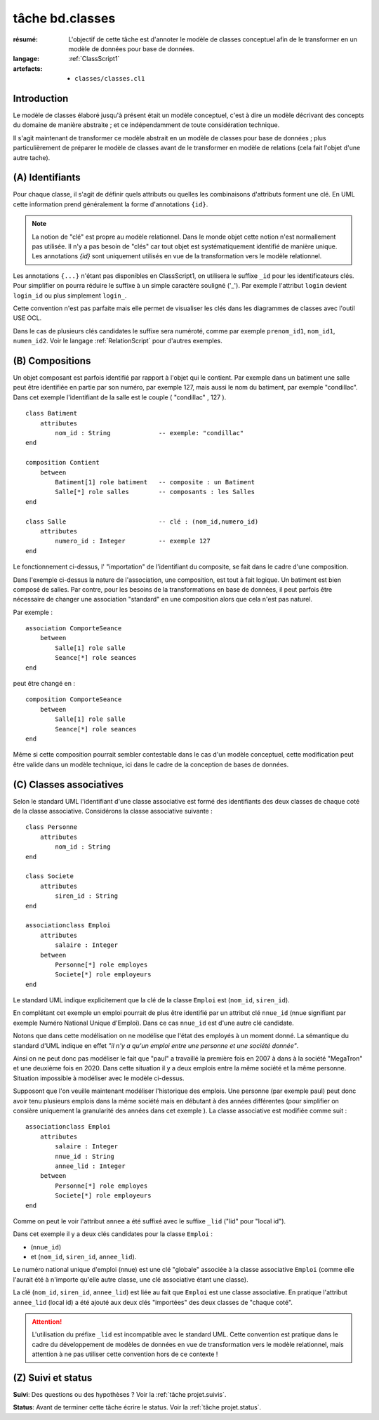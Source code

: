 ..  _`tâche bd.classes`:

tâche bd.classes
================

:résumé: L'objectif de cette tâche est d'annoter le modèle de
    classes conceptuel afin de le transformer en un modèle de données
    pour base de données.

:langage: :ref:`ClassScript1`
:artefacts:
    * ``classes/classes.cl1``


Introduction
------------

Le modèle de classes élaboré jusqu'à présent était un modèle
conceptuel, c'est à dire un modèle décrivant des concepts du domaine de
manière abstraite ; et ce indépendamment de toute considération
technique.

Il s'agit maintenant de transformer ce modèle abstrait en un modèle
de classes pour base de données ; plus particulièrement de
préparer le modèle de classes avant de le transformer en modèle
de relations (cela fait l'objet d'une autre tache).

(A) Identifiants
----------------

Pour chaque classe, il s'agit de définir quels attributs ou quelles les
combinaisons d'attributs forment une clé. En UML cette information prend
généralement la forme d'annotations ``{id}``.

..  note::

    La notion de "clé" est propre au modèle relationnel. Dans le monde
    objet cette notion n'est normallement pas utilisée. Il n'y a pas
    besoin de "clés" car tout objet est systématiquement identifié de
    manière unique. Les annotations `{id}` sont uniquement utilisés
    en vue de la transformation vers le modèle relationnel.

Les annotations ``{...}`` n'étant pas disponibles en ClassScript1, on
utilisera le suffixe ``_id`` pour les identificateurs clés. Pour
simplifier on pourra réduire le suffixe à un simple caractère souligné
('_'). Par exemple l'attribut ``login`` devient ``login_id``
ou plus simplement ``login_``.

Cette convention n'est pas parfaite mais elle permet de
visualiser les clés dans les diagrammes de classes avec l'outil USE OCL.

Dans le cas de plusieurs clés candidates le suffixe sera numéroté,
comme par exemple ``prenom_id1``, ``nom_id1``, ``numen_id2``. Voir le
langage :ref:`RelationScript` pour d'autres exemples.

(B) Compositions
----------------


..  comment :: POUR LA VERSION AVEC {lid}
    Dans certains cas les objets d'une classe doivent être identifiés
    non pas de manière directe, avec son/ses identifiants, mais par
    rapport aux objets composites les contenant. Dans ce cas on utilise
    le suffixe ``_lid`` pour ``local id``, identificateur local.

Un objet composant est parfois identifié par rapport à l'objet qui
le contient.
Par exemple dans un batiment une salle peut être identifiée en partie
par son numéro, par exemple 127, mais aussi le nom du batiment, par
exemple "condillac". Dans cet exemple l'identifiant de la salle
est le couple ( "condillac" , 127 ).

..  comment ::
    Le numéro de salle (127)
    est un identificateur "local" par rapport au batiment. ::

::

    class Batiment
        attributes
            nom_id : String             -- exemple: "condillac"
    end

    composition Contient
        between
            Batiment[1] role batiment   -- composite : un Batiment
            Salle[*] role salles        -- composants : les Salles
    end

    class Salle                         -- clé : (nom_id,numero_id)
        attributes
            numero_id : Integer         -- exemple 127
    end



Le fonctionnement ci-dessus, l' "importation" de
l'identifiant du composite, se fait dans le cadre d'une
composition.

Dans l'exemple ci-dessus la nature de l'association, une composition,
est tout à fait logique. Un batiment est bien composé de salles.
Par contre, pour les besoins de la transformations en base de données,
il peut parfois être nécessaire de changer une association "standard" en
une composition alors que cela n'est pas naturel.

Par exemple : ::

    association ComporteSeance
        between
            Salle[1] role salle
            Seance[*] role seances
    end

peut être changé en : ::

    composition ComporteSeance
        between
            Salle[1] role salle
            Seance[*] role seances
    end

Même si cette composition pourrait sembler contestable dans le cas d'un
modèle conceptuel, cette modification peut être valide dans un modèle
technique, ici dans le cadre de la conception de bases de données.

(C) Classes associatives
------------------------

Selon le standard UML l'identifiant d'une classe associative est
formé des identifiants des deux classes de chaque coté de la classe
associative. Considérons la classe associative suivante : ::

    class Personne
        attributes
            nom_id : String
    end

    class Societe
        attributes
            siren_id : String
    end

    associationclass Emploi
        attributes
            salaire : Integer
        between
            Personne[*] role employes
            Societe[*] role employeurs
    end

Le standard UML indique explicitement que la clé de la classe
``Emploi`` est (``nom_id``, ``siren_id``).

En complétant cet exemple un emploi pourrait de plus être identifié
par un attribut clé ``nnue_id`` (nnue signifiant par exemple Numéro
National Unique d'Emploi). Dans ce cas ``nnue_id`` est d'une autre clé
candidate.

Notons que dans cette modélisation on ne modélise que
l'état des employés à un moment donné. La sémantique du standard d'UML
indique en effet *"il n'y a qu'un emploi entre une personne
et une société donnée"*.

Ainsi on ne peut donc pas modéliser le fait que "paul" a travaillé la
première fois en 2007 à dans à la société "MegaTron" et une deuxième fois
en 2020. Dans cette situation il y a deux emplois entre la même société et
la même personne. Situation impossible à modéliser avec le modèle
ci-dessus.

Supposont que l'on veuille maintenant modéliser l'historique des emplois.
Une personne (par exemple paul) peut donc avoir tenu plusieurs
emplois dans la même société mais en débutant à des années
différentes (pour simplifier on consière uniquement la granularité
des années dans cet exemple ). La classe associative est modifiée comme
suit : ::

    associationclass Emploi
        attributes
            salaire : Integer
            nnue_id : String
            annee_lid : Integer
        between
            Personne[*] role employes
            Societe[*] role employeurs
    end

Comme on peut le voir l'attribut ``annee`` a été suffixé avec le suffixe
``_lid`` ("lid" pour "local id").

Dans cet exemple il y a deux clés candidates pour la classe ``Emploi`` :

*   (``nnue_id``)
*   et (``nom_id``, ``siren_id``, ``annee_lid``).

Le numéro national unique d'emploi (nnue) est une clé "globale" associée
à la classe associative ``Emploi`` (comme elle l'aurait été à
n'importe qu'elle autre classe, une clé associative étant une classe).

La clé (``nom_id``, ``siren_id``, ``annee_lid``) est
liée au fait que ``Emploi`` est une classe associative.
En pratique l'attribut ``annee_lid``
(local id) a été ajouté aux deux clés "importées" des deux classes
de "chaque coté".

..  attention::

    L'utilisation du préfixe ``_lid`` est incompatible avec le standard
    UML. Cette convention est pratique dans le cadre du développement
    de modèles de données en vue de transformation vers le modèle
    relationnel, mais attention à ne pas utiliser cette convention
    hors de ce contexte !

(Z) Suivi et status
-------------------

**Suivi**: Des questions ou des hypothèses ? Voir la
:ref:`tâche projet.suivis`.

**Status**: Avant de terminer cette tâche écrire le status. Voir la
:ref:`tâche projet.status`.
